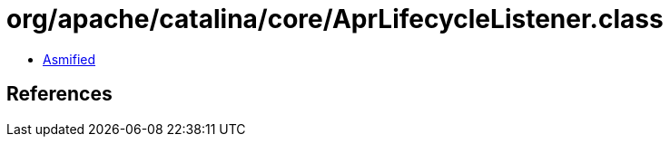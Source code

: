 = org/apache/catalina/core/AprLifecycleListener.class

 - link:AprLifecycleListener-asmified.java[Asmified]

== References

